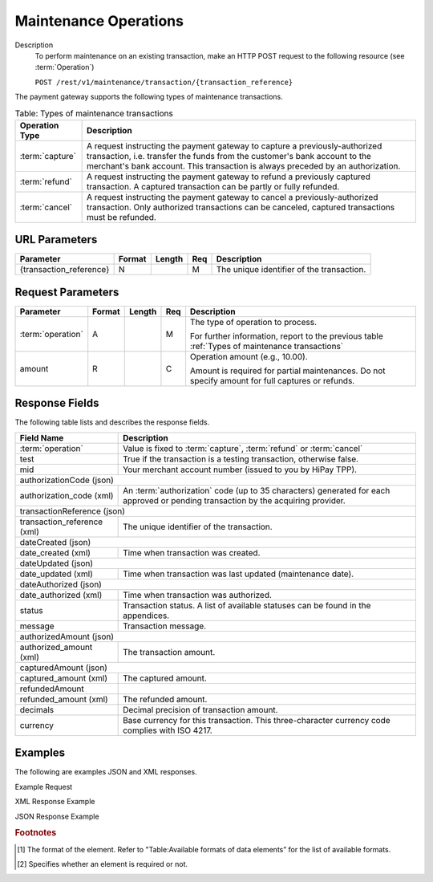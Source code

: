 
----------------------
Maintenance Operations
----------------------

Description
  To perform maintenance on an existing transaction, make an HTTP POST request to the following resource (see :term:`Operation`)
  
  ``POST /rest/v1/maintenance/transaction/{transaction_reference}``

The payment gateway supports the following types of maintenance transactions.

.. _Types of maintenance transactions:

.. table:: Table: Types of maintenance transactions
  :class: table-with-wrap

  ==================  =============================================================================================================================================================================================================================================
  Operation Type      Description
  ==================  =============================================================================================================================================================================================================================================
  :term:`capture`     A request instructing the payment gateway to capture a previously-authorized transaction, i.e. transfer the funds from the customer's bank account to the merchant's bank account. This transaction is always preceded by an authorization.
  :term:`refund`      A request instructing the payment gateway to refund a previously captured transaction. A captured transaction can be partly or fully refunded.
  :term:`cancel`      A request instructing the payment gateway to cancel a previously-authorized transaction. Only authorized transactions can be canceled, captured transactions must be refunded.
  ==================  =============================================================================================================================================================================================================================================

URL Parameters
--------------

=========================  =======  =======  ====  =================================
Parameter                  Format   Length   Req   Description
=========================  =======  =======  ====  =================================
{transaction_reference}    N                 M     The unique identifier of the transaction.
=========================  =======  =======  ====  =================================

Request Parameters
------------------

.. table::
  :class: table-with-wrap

  =========================  =======  =======  ====  =================================
  Parameter                  Format   Length   Req   Description
  =========================  =======  =======  ====  =================================
  :term:`operation`          A                 M     The type of operation to process.

                                                     For further information, report to the previous table :ref:`Types of maintenance transactions`
  amount                     R                 C     Operation amount (e.g., 10.00).

                                                     Amount is required for partial maintenances. Do not specify amount for full captures or refunds.
  =========================  =======  =======  ====  =================================

Response Fields
---------------

The following table lists and describes the response fields.

.. table::
  :class: table-with-wrap

  ============================  =====================================================================================================================================
  Field Name                    Description
  ============================  =====================================================================================================================================
  :term:`operation`             Value is fixed to :term:`capture`, :term:`refund` or :term:`cancel`
  ----------------------------  -------------------------------------------------------------------------------------------------------------------------------------
  test                          True if the transaction is a testing transaction, otherwise false.
  mid                           Your merchant account number (issued to you by HiPay TPP).
  ----------------------------  -------------------------------------------------------------------------------------------------------------------------------------
  authorizationCode (json)
  -------------------------------------------------------------------------------------------------------------------------------------------------------------------
  authorization_code (xml)      An :term:`authorization` code (up to 35 characters) generated for each approved or pending transaction by the acquiring provider.
  ----------------------------  -------------------------------------------------------------------------------------------------------------------------------------
  transactionReference (json)
  -------------------------------------------------------------------------------------------------------------------------------------------------------------------
  transaction_reference (xml)   The unique identifier of the transaction.
  ----------------------------  -------------------------------------------------------------------------------------------------------------------------------------
  dateCreated (json)
  -------------------------------------------------------------------------------------------------------------------------------------------------------------------
  date_created (xml)            Time when transaction was created.
  ----------------------------  -------------------------------------------------------------------------------------------------------------------------------------
  dateUpdated (json)
  -------------------------------------------------------------------------------------------------------------------------------------------------------------------
  date_updated (xml)            Time when transaction was last updated (maintenance date).
  ----------------------------  -------------------------------------------------------------------------------------------------------------------------------------
  dateAuthorized (json)
  -------------------------------------------------------------------------------------------------------------------------------------------------------------------
  date_authorized (xml)         Time when transaction was authorized.
  ----------------------------  -------------------------------------------------------------------------------------------------------------------------------------
  status                        Transaction status. A list of available statuses can be found in the appendices.
  message                       Transaction message.
  ----------------------------  -------------------------------------------------------------------------------------------------------------------------------------
  authorizedAmount (json)
  -------------------------------------------------------------------------------------------------------------------------------------------------------------------
  authorized_amount (xml)       The transaction amount.
  ----------------------------  -------------------------------------------------------------------------------------------------------------------------------------
  capturedAmount (json)
  -------------------------------------------------------------------------------------------------------------------------------------------------------------------
  captured_amount (xml)         The captured amount.
  ----------------------------  -------------------------------------------------------------------------------------------------------------------------------------
  refundedAmount
  refunded_amount (xml)         The refunded amount.
  ----------------------------  -------------------------------------------------------------------------------------------------------------------------------------
  decimals                      Decimal precision of transaction amount.
  currency                      Base currency for this transaction. This three-character currency code complies with ISO 4217.
  ============================  =====================================================================================================================================

Examples
--------

The following are examples JSON and XML responses.

Example Request

.. code-block:: ini
    :linenos:

  	$ curl https://secure-gateway.allopass.com/rest/v1/maintenance/transaction/432241108734 \
  	    -u "<your API username>:<your API password>" \
   	    -X POST \
   	    -d "operation=capture" \
   	    -d "amount=10.00"


XML Response Example

.. code-block:: xml
    :linenos:

   	<response>
   	  <operation>capture</operation>
   	  <test>false</test>
   	  <mid>00001234567</mid>
   	  <authorization_code>549554</authorization_code>
   	  <transaction_reference>432241108734</transaction_reference>
   	  <date_created>2013-03-07T12:31:09+0000</date_created>
   	  <date_updated>2013-03-07T15:44:08+0000</date_updated>
   	  <date_authorized>2013-03-07T12:31:12+0000</date_authorized>
   	  <status>117</status>
   	  <message>Capture Requested</message>
   	  <authorized_amount>460.50</authorized_amount>
   	  <captured_amount>40.00</captured_amount>
   	  <refunded_amount>0.00</refunded_amount>
   	  <decimals>2</decimals>
   	  <currency>EUR</currency>
   	</response>

JSON Response Example

.. code-block:: json
    :linenos:

   	{
   	  "operation":"capture",
   	  "test":"false",
   	  "mid":"00001234567",
   	  "authorizationCode":"549554",
   	  "transactionReference":"432241108734",
   	  "dateCreated":"2013-03-07T12:31:09+0000",
   	  "dateUpdated":"2013-03-07T15:48:28+0000",
   	  "dateAuthorized":"2013-03-07T12:31:12+0000",
   	  "status":"117",
   	  "message":"Capture Requested",
   	  "authorizedAmount":"460.50",
   	  "capturedAmount":"50.00",
   	  "refundedAmount":"0.00",
   	  "decimals":"2",
   	  "currency":"EUR"
	}

.. rubric:: Footnotes

.. [1] The format of the element. Refer to "Table:Available formats of data elements” for the list of available formats.
.. [2] Specifies whether an element is required or not.
